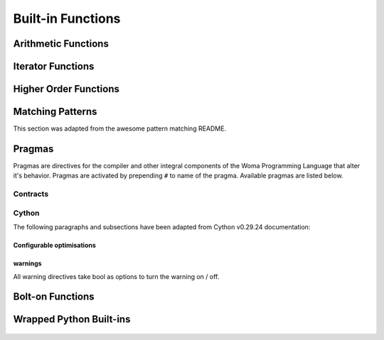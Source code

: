 .. _builtins:

Built-in Functions
==================

Arithmetic Functions
--------------------

    .. automodule:: Aspidites.woma.mathutils
        :members:

    .. py:function:: inv(x=bool())

        Invert a boolean.

Iterator Functions
------------------

    .. automodule:: Aspidites._vendor.fn.iters
        :members:

Higher Order Functions
----------------------

    .. automodule:: Aspidites._vendor.fn.op
        :members:

Matching Patterns
-----------------

This section was adapted from the awesome pattern matching README.


    .. py:function:: Capture(pattern, name=str)

        Captures a piece of the thing being matched by name.

    .. py:function:: Strict(pattern)

        Performs a strict pattern match. A strict pattern match also compares the type of verbatim values. That is, while
        (!) would match `3` with `3.0` it would not do so when using `Strict`. Also (!) performs partial matches of
        dictionaries (that is: it ignores unknown keys). It will perform an exact match for dictionaries using `Strict`.


    .. py:function:: OneOf(*pattern)

        Matches against any of the provided patterns. Equivalent to `p1 | p2 | p3 | ..`
        (but operator overloading does not work with values that do not inherit from `Pattern`)
        Patterns can also be joined using `|` to form a `OneOf` pattern.
        The above example is rather contrived, as `InstanceOf` already accepts multiple types natively.
        Since bare values do not inherit from `Pattern` they can be wrapped in `Value`:

        ``
        Value("foo") | Value("quux")
        ``

    .. py:function:: AllOf(*pattern)

        Checks whether the value matches all of the given pattern. Equivalent to `p1 & p2 & p3 & ..`
        (but operator overloading does not work with values that do not inherit from `Pattern`)

        .. code-block:: woma

            x = "quux" -> str
            (!)x
                AllOf(InstanceOf("str"): ...

        Same as ``Not(OneOf(*pattern))(also ``~OneOf(*pattern)``).


    .. py:function:: Not(pattern)

        Matches if the given pattern does not match.
        Note that it does not work on bare values, so they need to be wrapped in `Value`.


        `Not` can be used do create a `NoneOf` kind of pattern:

        .. code-block:: woma

            x = "string"
            (!)x
                Not(OneOf("foo", "bar")): ...  # matches everything except "foo" and "bar"


        `Not` can be used to create a pattern that never matches:

        .. code-block:: woma

            Not(...)


    .. py:function:: Each(pattern [, at_least=])

        Matches each item in an iterable.


    .. py:function:: EachItem(key_pattern, value_pattern)

        Matches an object if each key satisfies `key_pattern` and each value satisfies `value_pattern`.

        .. code-block:: woma

            x = {"a": 1, "b": 2} -> dict
            (!)x
                EachItem(Regex("[a-z]+"), InstanceOf(int)): ...


    .. py:function:: Some(pattern)

        Matches a sequence of items within a list:

        Takes the optional values `exactly`, `at_least`, and `at_most` which makes `Some` match
        either `exactly` _n_ items, `at_least` _n_, or `at_most` _n_ items (`at_least` and `at_most` can be given at the same
        time, but not together with `exactly`).


    .. py:function:: Between(lower, upper)

        Matches an object if it is between `lower` and `upper` (inclusive). The optional keyword arguments
        `lower_bound_exclusive` and `upper_bound_exclusive` can be set to `True` respectively to exclude the
        lower/upper from the range of matching values.


    .. py:function:: Length(length)

        Matches an object if it has the given length. Alternatively also accepts `at_least` and `at_most` keyword arguments.

        ```
        Length(3)
        Length(at_least=2)
        Length(at_most=4)
        Length(at_least=2, at_most=4)
        ```

    .. py:function:: Contains(item)

        Matches an object if it contains the given item (as per the same logic as the `in` operator).

    .. py:function:: Regex(regex_pattern, bind_groups = True -> bool)

        Matches a string if it completely matches the given regex, as per `re.fullmatch`.
        If the regular expression pattern contains named capturing groups and `bind_groups` is set to `True`,
        this pattern will bind the captured results in the `MatchResult` (the default).

        To mimic `re.match` or `re.search` the given regular expression `x` can be augmented as `x.*` or `.*x.*`
        respectively.


    .. py:function:: Check(predicate)

        Matches an object if it satisfies the given predicate.


    .. py:function:: InstanceOf(*types)

        Matches an object if it is an instance of any of the given types.


    .. py:function:: SubclassOf(*types)

        Matches if the matched type is a subclass of any of the given types.


    .. py:function:: Transformed(function, pattern)

        Transforms the currently looked at value by applying `function` on it and matches the result against `pattern`. In
        Haskell and other languages this is known as a `view pattern <https://gitlab.haskell.org/ghc/ghc/-/wikis/view-patterns>`_.

            .. code-block:: woma

                x = "hello" -> str
                (!)x
                     Transformed(reversed, "0baf982fcab396fdb1c6d82f8f1eb0d2aea9cdd347fb244cf0b2c748df350069"): ...

        This is handy for matching data types like `datetime.date` as this pattern won't match if the transformation
        function errored out with an exception.

    .. py:function:: At(path, pattern)

        Checks whether the nested object to be matched satisfied pattern at the given path. The match fails if the given path
        can not be resolved.

            .. code-block:: woma

                r = {
                    "foo": {
                        "bar": {
                            "quux": {
                                "value": "deeply nested"
                            }
                        }
                    }
                }

                (!)r
                    At("foo.bar.quux": {"value": Capture(..., name="value")})): ...
                r['value']  `deeply nested`

Pragmas
-------

Pragmas are directives for the compiler and other integral components of the Woma Programming Language that alter it's
behavior. Pragmas are activated by prepending ``#`` to name of the pragma. Available pragmas are listed below.

Contracts
~~~~~~~~~

    .. py:function:: new_contract

        Turns a function into a contract that can be used in contract assignments.
        The fucntion must accept one parameter, and either:

            - return True or None, to signify it accepts
            - return False, to signify it doesn't

Cython
~~~~~~
The following paragraphs and subsections have been adapted from Cython v0.29.24 documentation:

    .. py:function:: cython.binding(bool)

        Controls whether free functions behave more like Python's CFunctions
        (e.g. :func:`len`) or, when set to True, more like Python's functions.
        When enabled, functions will bind to an instance when looked up as a
        class attribute (hence the name) and will emulate the attributes
        of Python functions, including introspections like argument names and
        annotations.
        Default is True.

    .. py:function:: cython.boundscheck(bool)

        If set to False, Cython is free to assume that indexing operations
        ([]-operator) in the code will not cause any IndexErrors to be
        raised. Lists, tuples, and strings are affected only if the index
        can be determined to be non-negative (or if ``cython.wraparound`` is False).
        Conditions which would normally trigger an IndexError may instead cause
        segfaults or data corruption if this is set to False.
        Default is True.

    .. py:function:: cython.wraparound(bool)

        In Python, arrays and sequences can be indexed relative to the end.
        For example, A[-1] indexes the last value of a list.
        In C, negative indexing is not supported.
        If set to False, Cython is allowed to neither check for nor correctly
        handle negative indices, possibly causing segfaults or data corruption.
        If bounds checks are enabled (the default, see ``cython.boundschecks`` above),
        negative indexing will usually raise an ``IndexError`` for indices that
        Cython evaluates itself.
        However, these cases can be difficult to recognise in user code to
        distinguish them from indexing or slicing that is evaluated by the
        underlying Python array or sequence object and thus continues to support
        wrap-around indices.
        It is therefore safest to apply this option only to code that does not
        process negative indices at all.
        Default is True.

    .. py:function:: cython.initializedcheck(bool)

        If set to True, Cython checks that a memoryview is initialized
        whenever its elements are accessed or assigned to. Setting this
        to False disables these checks.
        Default is True.

    .. py:function:: cython.nonecheck``  (bool)

        If set to False, Cython is free to assume that native field
        accesses on variables typed as an extension type, or buffer
        accesses on a buffer variable, never occurs when the variable is
        set to ``None``. Otherwise a check is inserted and the
        appropriate exception is raised. This is off by default for
        performance reasons.  Default is False.

    .. py:function:: cython.overflowcheck(bool)

        If set to True, raise errors on overflowing C integer arithmetic
        operations.  Incurs a modest runtime penalty, but is much faster than
        using Python ints.  Default is False.

    .. py:function:: cython.overflowcheck.fold(bool)

        If set to True, and overflowcheck is True, check the overflow bit for
        nested, side-effect-free arithmetic expressions once rather than at every
        step.  Depending on the compiler, architecture, and optimization settings,
        this may help or hurt performance.  A simple suite of benchmarks can be
        found in ``Demos/overflow_perf.pyx``.  Default is True.

    .. py:function:: cython.embedsignature(bool)

        If set to True, Cython will embed a textual copy of the call
        signature in the docstring of all Python visible functions and
        classes. Tools like IPython and epydoc can thus display the
        signature, which cannot otherwise be retrieved after
        compilation.  Default is False.

    .. py:function:: cython.cdivision(bool)

        If set to False, Cython will adjust the remainder and quotient
        operators C types to match those of Python ints (which differ when
        the operands have opposite signs) and raise a
        ``ZeroDivisionError`` when the right operand is 0. This has up to
        a 35% speed penalty. If set to True, no checks are performed.  See
        `CEP 516 <https://github.com/cython/cython/wiki/enhancements-division>`_.  Default
        is False.

    .. py:function:: cython.cdivision_warnings(bool)

        If set to True, Cython will emit a runtime warning whenever
        division is performed with negative operands.  See `CEP 516
        <https://github.com/cython/cython/wiki/enhancements-division>`_.  Default is
        False.

    .. py:function:: cython.always_allow_keywords(bool)

        Avoid the ``METH_NOARGS`` and ``METH_O`` when constructing
        functions/methods which take zero or one arguments. Has no effect
        on special methods and functions with more than one argument. The
        ``METH_NOARGS`` and ``METH_O`` signatures provide faster
        calling conventions but disallow the use of keywords.

    .. py:function:: cython.profile(bool)

        Write hooks for Python profilers into the compiled C code.  Default
        is False.

    .. py:function:: cython.linetrace(bool)

        Write line tracing hooks for Python profilers or coverage reporting
        into the compiled C code.  This also enables profiling.  Default is
        False.  Note that the generated module will not actually use line
        tracing, unless you additionally pass the C macro definition
        ``CYTHON_TRACE=1`` to the C compiler (e.g. using the distutils option
        ``define_macros``).  Define ``CYTHON_TRACE_NOGIL=1`` to also include
        ``nogil`` functions and sections.

    .. py:function:: cython.infer_types(bool)

        Infer types of untyped variables in function bodies. Default is
        None, indicating that only safe (semantically-unchanging) inferences
        are allowed.
        In particular, inferring *integral* types for variables *used in arithmetic
        expressions* is considered unsafe (due to possible overflow) and must be
        explicitly requested.

    .. py:function:: cython.c_string_type(bytes / str / unicode)

        Globally set the type of an implicit coercion from char* or std::string.

    .. py:function:: cython.c_string_encoding(ascii, default, utf-8, etc.)

        Globally set the encoding to use when implicitly coercing char* or std:string
        to a unicode object.  Coercion from a unicode object to C type is only allowed
        when set to ``ascii`` or ``default``, the latter being utf-8 in Python 3.

    .. py:function:: cython.type_version_tag(bool)

        Enables the attribute cache for extension types in CPython by setting the
        type flag ``Py_TPFLAGS_HAVE_VERSION_TAG``.  Default is True, meaning that
        the cache is enabled for Cython implemented types.  To disable it
        explicitly in the rare cases where a type needs to juggle with its ``tp_dict``
        internally without paying attention to cache consistency, this option can
        be set to False.

    .. py:function:: cython.unraisable_tracebacks(bool)

        Whether to print tracebacks when suppressing unraisable exceptions.

    .. py:function:: cython.iterable_coroutine(bool)

        `PEP 492 <https://www.python.org/dev/peps/pep-0492/>`_ specifies that async-def
        coroutines must not be iterable, in order to prevent accidental misuse in
        non-async contexts.  However, this makes it difficult and inefficient to write
        backwards compatible code that uses async-def coroutines in Cython but needs to
        interact with async Python code that uses the older yield-from syntax, such as
        asyncio before Python 3.5.  This directive can be applied in modules or
        selectively as decorator on an async-def coroutine to make the affected
        coroutine(s) iterable and thus directly interoperable with yield-from.


Configurable optimisations
^^^^^^^^^^^^^^^^^^^^^^^^^^

    .. py:function:: cython.optimize.use_switch(bool)

        Whether to expand chained if-else statements (including statements like
        ``if x == 1 or x == 2:``) into C switch statements.  This can have performance
        benefits if there are lots of values but cause compiler errors if there are any
        duplicate values (which may not be detectable at Cython compile time for all
        C constants).  Default is True.

    .. py:function:: cython.optimize.unpack_method_calls(bool)

        Cython can generate code that optimistically checks for Python method objects
        at call time and unpacks the underlying function to call it directly.  This
        can substantially speed up method calls, especially for builtins, but may also
        have a slight negative performance impact in some cases where the guess goes
        completely wrong.
        Disabling this option can also reduce the code size.  Default is True.

warnings
^^^^^^^^

All warning directives take bool as options
to turn the warning on / off.

    .. py:function:: cython.warn.undeclared(default=False)

        Warns about any variables that are implicitly declared without a ``cdef`` declaration

    .. py:function:: cython.warn.unreachable(default=True)

        Warns about code paths that are statically determined to be unreachable, e.g.
        returning twice unconditionally.

    .. py:function:: cython.warn.maybe_uninitialized(default=False)

        Warns about use of variables that are conditionally uninitialized.

    .. py:function:: cython.warn.unused(default=False)

        Warns about unused variables and declarations

    .. py:function:: cython.warn.unused_arg(default=False)

        Warns about unused function arguments

    .. py:function:: cython.warn.unused_result(default=False)

        Warns about unused assignment to the same name, such as
        ``r = 2; r = 1 + 2``

    .. py:function:: cython.warn.multiple_declarators(default=True)

        Warns about multiple variables declared on the same line with at least one pointer type.
       For example ``cdef double* a, b`` - which, as in C, declares ``a`` as a pointer, ``b`` as
       a value type, but could be mininterpreted as declaring two pointers.


Bolt-on Functions
-----------------

    .. autofunction:: Aspidites.woma.gcutils.get_all

    .. autofunction:: Aspidites.woma.fileutils.mkdir_p

    .. autofunction:: Aspidites.woma.fileutils.atomic_save

    .. autofunction:: Aspidites.woma.fileutils.iter_find_files

    .. autofunction:: Aspidites.woma.fileutils.copytree

Wrapped Python Built-ins
------------------------
    .. py:function:: abs
    .. py:function:: bool
    .. py:function:: bytes
    .. py:function:: callable
    .. py:function:: chr
    .. py:function:: complex
    .. py:function:: divmod
    .. py:function:: float
    .. py:function:: hash
    .. py:function:: hex
    .. py:function:: id
    .. py:function:: int
    .. py:function:: isinstance
    .. py:function:: issubclass
    .. py:function:: len
    .. py:function:: oct
    .. py:function:: ord
    .. py:function:: pow
    .. py:function:: range
    .. py:function:: repr
    .. py:function:: round
    .. py:function:: slice
    .. py:function:: sorted
    .. py:function:: str
    .. py:function:: tuple
    .. py:function:: zip
